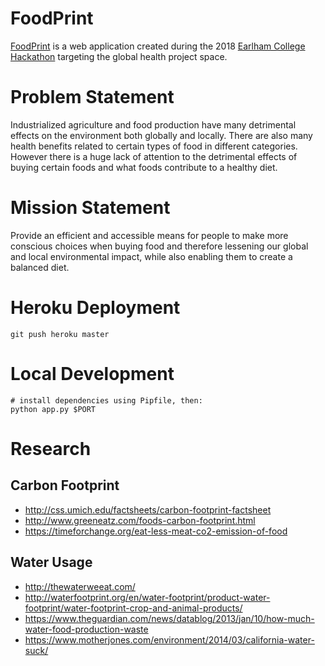 * FoodPrint
[[https://ecfoodprint.herokuapp.com/][FoodPrint]] is a web application created during the 2018 [[https://squirrel-hacks-2018.devpost.com/][Earlham College
Hackathon]] targeting the global health project space.

* Problem Statement
Industrialized agriculture and food production have many detrimental
effects on the environment both globally and locally. There are also
many health benefits related to certain types of food in different
categories. However there is a huge lack of attention to the
detrimental effects of buying certain foods and what foods contribute
to a healthy diet.

* Mission Statement
Provide an efficient and accessible means for people to make more
conscious choices when buying food and therefore lessening our global
and local environmental impact, while also enabling them to create a
balanced diet.

* Heroku Deployment
#+BEGIN_SRC text
git push heroku master
#+END_SRC

* Local Development
#+BEGIN_SRC text
# install dependencies using Pipfile, then:
python app.py $PORT
#+END_SRC

* Research
** Carbon Footprint
- http://css.umich.edu/factsheets/carbon-footprint-factsheet
- http://www.greeneatz.com/foods-carbon-footprint.html
- https://timeforchange.org/eat-less-meat-co2-emission-of-food

** Water Usage
- http://thewaterweeat.com/
- http://waterfootprint.org/en/water-footprint/product-water-footprint/water-footprint-crop-and-animal-products/
- https://www.theguardian.com/news/datablog/2013/jan/10/how-much-water-food-production-waste
- https://www.motherjones.com/environment/2014/03/california-water-suck/ 

